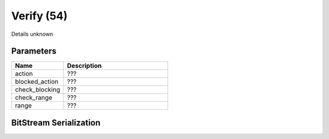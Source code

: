 Verify (54)
===========

Details unknown

Parameters
----------

.. list-table ::
   :widths: 15 30
   :header-rows: 1

   * - Name
     - Description
   * - action
     - ???
   * - blocked_action
     - ???
   * - check_blocking
     - ???
   * - check_range
     - ???
   * - range
     - ???

BitStream Serialization
-----------------------

.. todo :: investigate
